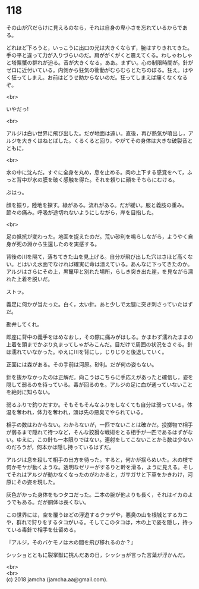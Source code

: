 #+OPTIONS: toc:nil
#+OPTIONS: \n:t

* 118

  その山が穴だらけに見えるのなら，それは自身の卑小さを忘れているからである。

  どれほど下ろうと，いっこうに出口の光は大きくならず，腕はすりきれてきた。手の平と違って力が入りづらいのだ。肩ががくがくと震えてくる。わしゃわしゃと塔粟蟹の群れが迫る。音が大きくなる。ああ。まずい。心の制限時間が。針がゼロに近付いている。内側から狂気の衝動がむらむらとたちのぼる。狂え。はやく狂ってしまえ。お前はどうせ助からないのだ。狂ってしまえば痛くなくなるぞ。

  <br>

  いやだっ!

  <br>

  アルジは白い世界に飛び出した。だが地面は遠い。直後，再び熱気が噴出し，アルジを大きくはねとばした。くるくると回り，やがてその身体は大きな破裂音とともに，

  <br>

  水の中に沈んだ。すぐに全身を丸め，息を止める。肉の上下する感覚をへて，ふっと背中が水の膜を破く感触を得た。それを頼りに顔をそちらにむける。

  ぶはっ。

  顔を振り，陸地を探す。緑がある。流れがある。だが緩い。服と義肢の重み。節々の痛み。呼吸が途切れないようにしながら，岸を目指した。

  <br>

  足の抵抗が変わった。地面を捉えたのだ。荒い砂利を鳴らしながら，ようやく自身が死の淵から生還したのを実感する。

  背後の川を隔て，落ちてきた山を見上げる。自分が飛び出した穴はさほど高くない。とはいえ水面でなければ確実に命は潰えている。あんなに下ってきたのか。アルジはさらにその上，黒鼈甲と別れた場所，らしき突き出た崖，を見ながら濡れた上着を脱いだ。

  ストッ。

  義足に何かが当たった。白く，太い針。あと少しで太腿に突き刺さっていたはずだ。

  勘弁してくれ。

  即座に背中の義手をはめなおし，その際に痛みがはしる。かまわず濡れたままの上着を頭までかぶり丸まってしゃがみこんだ。目だけで周囲の状況をさぐる。針は濡れていなかった。ゆえに川を背にし，じりじりと後退していく。

  正面には森がある。その手前は河原。砂利。だが何の姿もない。

  針を抜かなかったのは正解だ。向こうはこちらに手応えがあったと確信し，姿を隠して弱るのを待っている。毒が回るのを。アルジの足に血が通っていないことを絶対に知らない。

  弱るふりで釣りだすか。そもそもそんなふりをしなくても自分は弱っている。体温を奪われ，体力を奪われ，頭は先の悪臭でやられている。

  相手の数はわからない。わからないが，一匹でないことは確かだ。投擲物で相手が弱るまで隠れて待つなど，そんな狡猾な戦術をとる相手が一匹であるはずがない。ゆえに，この針も一本限りではない。連射をしてこないことから数は少ないのだろうが，何本かは隠し持っているはずだ。

  アルジは息を殺して相手の出方を待った。すると，何かが揺らめいた。木の枝で何かモヤが動くような。透明なゼリーがするりと幹を滑る，ように見える。そしてそれはアルジが動かなくなったのがわかると，ガサガサと下草をかきわけ，河原にその姿を現した。

  灰色がかった身体をもつタコだった。二本の腕が他よりも長く，それはイカのようでもある。だが胴体は長くない。

  この世界には，空を覆うほどの浮遊するクラゲや，悪臭の山を根城とするカニや，群れで狩りをするタコがいる。そしてこのタコは，木の上で姿を隠し，持っている毒針で相手を仕留める。

  『アルジ，そのバケモノは木の間を飛び移れるのか？』

  シッショとともに裂掌獣に挑んだあの日，シッショが言った言葉が浮かんだ。

  <br>
  <br>
  (c) 2018 jamcha (jamcha.aa@gmail.com).

  [[http://creativecommons.org/licenses/by-nc-sa/4.0/deed][file:http://i.creativecommons.org/l/by-nc-sa/4.0/88x31.png]]
